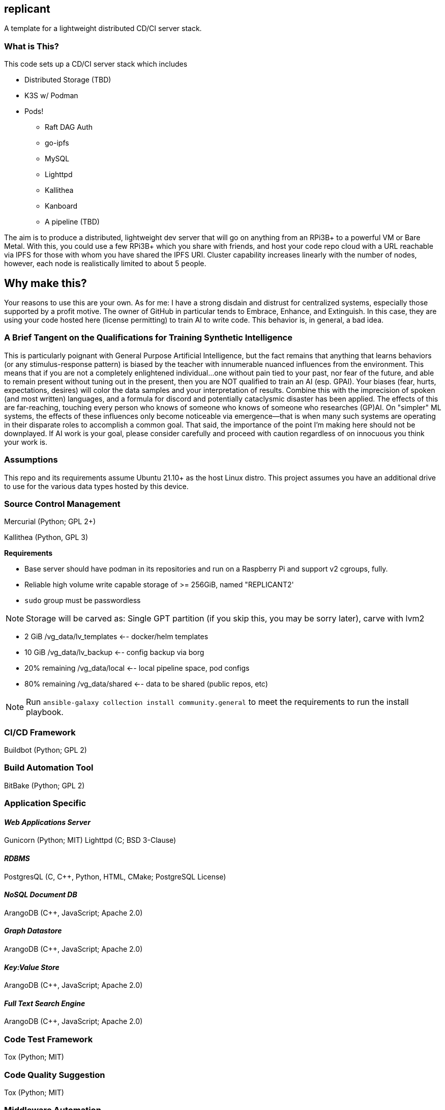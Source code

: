 :hide-uri-scheme:

== replicant
A template for a lightweight distributed CD/CI server stack.


=== What is This?
This code sets up a CD/CI server stack which includes

- Distributed Storage (TBD)
- K3S w/ Podman
- Pods!
  * Raft DAG Auth
  * go-ipfs
  * MySQL
  * Lighttpd
  * Kallithea
  * Kanboard
  * A pipeline (TBD)

The aim is to produce a distributed, lightweight dev server that will go on anything from an RPi3B+ to a powerful VM or Bare Metal.
With this, you could use a few RPi3B+ which you share with friends, and host your code repo cloud with a URL reachable via IPFS for those with whom you have shared the IPFS URI.  Cluster capability increases linearly with the number of nodes, however, each node is realistically limited to about 5 people.

== Why make this?
Your reasons to use this are your own.  As for me: I have a strong disdain and distrust for centralized systems, especially those supported by a profit motive.  The owner of GitHub in particular tends to Embrace, Enhance, and Extinguish.  In this case, they are using your code hosted here (license permitting) to train AI to write code.  This behavior is, in general, a bad idea.

=== A Brief Tangent on the Qualifications for Training Synthetic Intelligence
This is particularly poignant with General Purpose Artificial Intelligence, but the fact remains that anything that learns behaviors (or any stimulus-response pattern) is biased by the teacher with innumerable nuanced influences from the environment.  This means that if you are not a completely enlightened individual...one without pain tied to your past, nor fear of the future, and able to remain present without tuning out in the present, then you are NOT qualified to train an AI (esp. GPAI).  Your biases (fear, hurts, expectations, desires) will color the data samples and your interpretation of results.  Combine this with the imprecision of spoken (and most written) languages, and a formula for discord and potentially cataclysmic disaster has been applied.  The effects of this are far-reaching, touching every person who knows of someone who knows of someone who researches (GP)AI.  
On "simpler" ML systems, the effects of these influences only become noticeable via emergence--that is when many such systems are operating in their disparate roles to accomplish a common goal.  That said, the importance of the point I'm making here should not be downplayed.  If AI work is your goal, please consider carefully and proceed with caution regardless of on innocuous you think your work is.

=== Assumptions
This repo and its requirements assume Ubuntu 21.10+ as the host Linux distro.
This project assumes you have an additional drive to use for the various data types hosted by this device.


=== Source Control Management
Mercurial (Python; GPL 2+)


Kallithea (Python, GPL 3)

*Requirements*

- Base server should have podman in its repositories and run on a Raspberry Pi and support v2 cgroups, fully.
- Reliable high volume write capable storage of >= 256GiB, named "REPLICANT2'
- `sudo` group must be passwordless

NOTE: Storage will be carved as:
Single GPT partition (if you skip this, you may be sorry later), carve with lvm2

 * 2 GiB            /vg_data/lv_templates   <-- docker/helm templates
 * 10 GiB           /vg_data/lv_backup      <-- config backup via borg
 * 20% remaining    /vg_data/local          <-- local pipeline space, pod configs
 * 80% remaining    /vg_data/shared         <-- data to be shared (public repos, etc)

NOTE: Run `ansible-galaxy collection install community.general` to meet the requirements to run the install playbook.

=== CI/CD Framework
Buildbot (Python; GPL 2)


=== Build Automation Tool
BitBake (Python; GPL 2)


=== Application Specific

==== _Web Applications Server_
Gunicorn (Python; MIT)
Lighttpd (C; BSD 3-Clause)

==== _RDBMS_
PostgresQL (C, C++, Python, HTML, CMake; PostgreSQL License)

==== _NoSQL Document DB_
ArangoDB (C++, JavaScript; Apache 2.0)

==== _Graph Datastore_
ArangoDB (C++, JavaScript; Apache 2.0)

==== _Key:Value Store_
ArangoDB (C++, JavaScript; Apache 2.0)

==== _Full Text Search Engine_
ArangoDB (C++, JavaScript; Apache 2.0)


=== Code Test Framework
Tox (Python; MIT)


=== Code Quality Suggestion
Tox (Python; MIT)


=== Middleware Automation
Ansible (Python; GPL 2.0) 
NOTE: Considering Saltstack as it may be more complete for this use case.

=== Project Management 
Trac (Python, HTML, JavaScript, CSS; 3-clause BSD)


=== RPi Recommendations

- RPi 3B+ (or newer)
- 16GB microSD for the OS
- USB attached drive of at least 64GiB for Docker persistence which includes the IPFS store which holds configs and the git repo.

If you have some Raspberry Pi 3B/3B+ lying around, use those.  This is sufficient for up to 5 people working on a project unless there is a fair amount of C/C++/Go/Rust to compile.

=== PSA
Please be responsible and do not use this to manage Java.  You should actively discourage the use of Java.  Java eats brains and poisons the water supply^1^.

^1^ _This is an unverified claim.  Of course, if you are using Java you may not be able to verify the claim because it has been eating your brain._


=== NOTES and TODO's
1. Hosting a VCS via an IPFS cluster might present some problems with concurrency due to latency over the Internet; looking for resolutions.  In theory Mercurial + IPFS's Merkle DAG should resolve, but I am REALLY good at finding corner cases where things break horrifically.
2. Arch is a popular distro.  Need to learn Ansible better so I can support Arch as well if it meets the baseline requirements.

